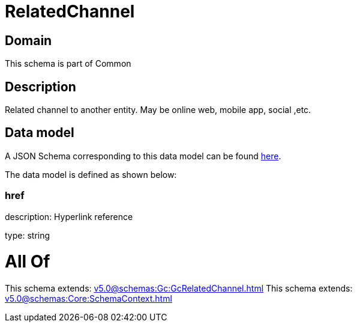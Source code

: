= RelatedChannel

[#domain]
== Domain

This schema is part of Common

[#description]
== Description

Related channel to another entity. May be online web, mobile app, social ,etc.


[#data_model]
== Data model

A JSON Schema corresponding to this data model can be found https://tmforum.org[here].

The data model is defined as shown below:


=== href
description: Hyperlink reference

type: string


= All Of 
This schema extends: xref:v5.0@schemas:Gc:GcRelatedChannel.adoc[]
This schema extends: xref:v5.0@schemas:Core:SchemaContext.adoc[]
